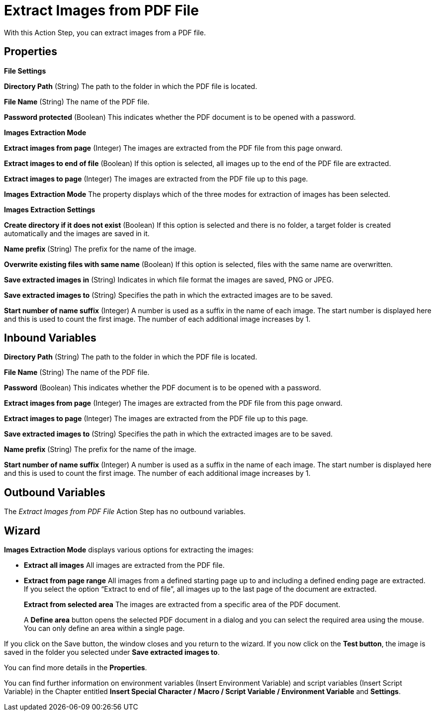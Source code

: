 

= Extract Images from PDF File

With this Action Step, you can extract images from a PDF file.

== Properties

*File Settings*

*Directory Path*
(String) The path to the folder in which the PDF file is located.

*File Name*
(String) The name of the PDF file.

*Password protected* (Boolean) This indicates whether the PDF document is to be
opened with a password.

*Images Extraction Mode*

*Extract images from page* (Integer) The images are extracted from the PDF file from
this page onward.

*Extract images to end of file* (Boolean) If this option is selected,
all images up to the end of the PDF file are extracted.
//Here, instead of specifying the last page, you can also select the checkbox image:media\image1.png[image,width=113,height=19]  in the wizard.

*Extract images to page* (Integer) The images are extracted from the PDF file up to this
page.

*Images Extraction Mode* The property displays which of the three modes
for extraction of images has been selected.

*Images Extraction Settings*

*Create directory if it does not exist* (Boolean) If this option is
selected and there is no folder, a target folder is created
automatically and the images are saved in it.

*Name prefix*
(String) The prefix for the name of the image.

*Overwrite existing files with same name* (Boolean) If this option is
selected, files with the same name are overwritten.

*Save extracted images in* (String) Indicates in which file format the
images are saved, PNG or JPEG.

*Save extracted images to* (String) Specifies the path in which the extracted images
are to be saved.

*Start number of name suffix* (Integer) A number is used as a suffix in the name of each
image. The start number is displayed here and this is used to count the
first image. The number of each additional image increases by 1.

== Inbound Variables

*Directory Path*
(String) The path to the folder in which the PDF file is located.

*File Name*
(String) The name of the PDF file.

*Password* (Boolean) This indicates whether the PDF document is to be
opened with a password.

*Extract images from page* (Integer) The images are extracted from the PDF file from
this page onward.

*Extract images to page* (Integer) The images are extracted from the PDF file up to this
page.

*Save extracted images to* (String) Specifies the path in which the extracted images
are to be saved.

*Name prefix*
(String) The prefix for the name of the image.

*Start number of name suffix* (Integer) A number is used as a suffix in the name of each
image. The start number is displayed here and this is used to count the
first image. The number of each additional image increases by 1.

== Outbound Variables

The _Extract Images from PDF File_ Action Step has no outbound variables.

== Wizard

*Images Extraction Mode* displays various options for extracting the
images:

* *Extract all images* All images are extracted from the PDF file.
* *Extract from page range* All images from a defined starting page up to
and including a defined ending page are extracted. If you select the
option “Extract to end of file”, all images up to the last page of the
document are extracted.
+
//image:media\image2.png[image,width=276,height=61]
+
*Extract from selected area* The images are extracted from a specific
area of the PDF document.
+
//image:media\image3.png[image,width=323,height=58]
+
A *Define area* button opens the selected PDF document in a dialog and
you can select the required area using the mouse. You can only define an
area within a single page.
+
//image:media\image4.png[image,width=274,height=192]

If you click on the Save button, the window closes and you return to the
wizard. If you now click on the *Test button*, the image is saved in the
folder you selected under *Save extracted images to*.

You can find more details in the *Properties*.

You can find further information on environment variables (Insert
Environment Variable) and script variables (Insert Script Variable) in
the Chapter entitled *Insert Special Character / Macro / Script Variable / Environment Variable* and
*Settings*.
